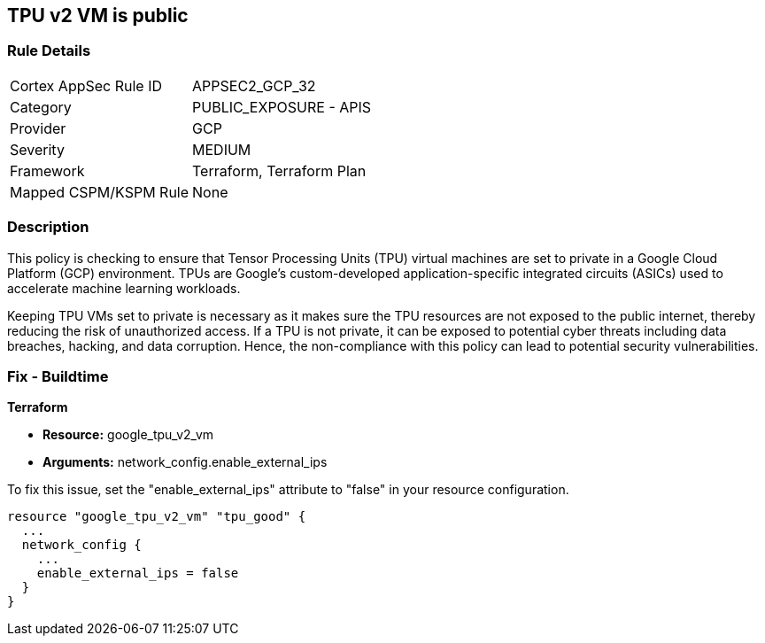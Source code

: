 
== TPU v2 VM is public

=== Rule Details

[cols="1,2"]
|===
|Cortex AppSec Rule ID |APPSEC2_GCP_32
|Category |PUBLIC_EXPOSURE - APIS
|Provider |GCP
|Severity |MEDIUM
|Framework |Terraform, Terraform Plan
|Mapped CSPM/KSPM Rule |None
|===


=== Description

This policy is checking to ensure that Tensor Processing Units (TPU) virtual machines are set to private in a Google Cloud Platform (GCP) environment. TPUs are Google's custom-developed application-specific integrated circuits (ASICs) used to accelerate machine learning workloads. 

Keeping TPU VMs set to private is necessary as it makes sure the TPU resources are not exposed to the public internet, thereby reducing the risk of unauthorized access. If a TPU is not private, it can be exposed to potential cyber threats including data breaches, hacking, and data corruption. Hence, the non-compliance with this policy can lead to potential security vulnerabilities.

=== Fix - Buildtime

*Terraform*

* *Resource:* google_tpu_v2_vm
* *Arguments:* network_config.enable_external_ips

To fix this issue, set the "enable_external_ips" attribute to "false" in your resource configuration.

[source,go]
----
resource "google_tpu_v2_vm" "tpu_good" {
  ...
  network_config {
    ...
    enable_external_ips = false
  }
}
----

